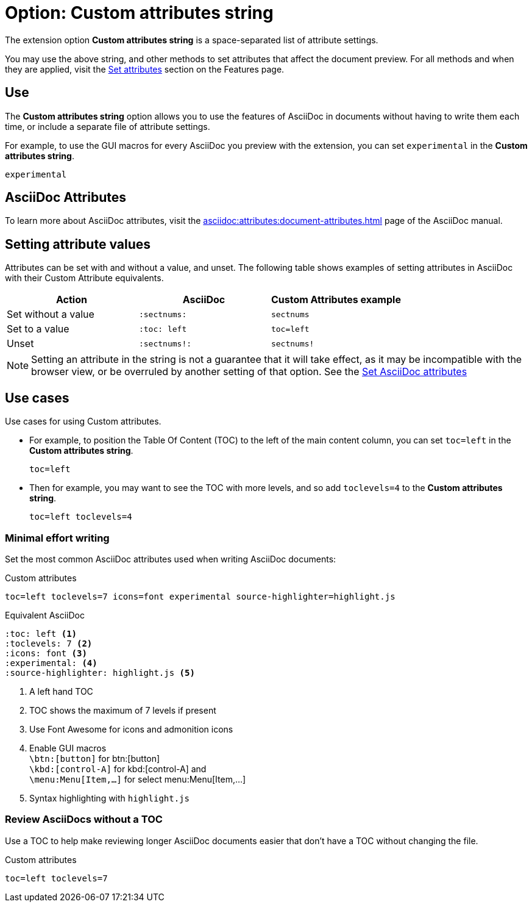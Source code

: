 = Option: Custom attributes string
:navtitle: Custom attributes string

The extension option *Custom attributes string* is a space-separated list of attribute settings.

You may use the above string, and other methods to set attributes that affect the document preview.
For all methods and when they are applied, visit the xref:features.adoc#set-asciidoc-attributes[Set attributes] section on the Features page.

== Use

The *Custom attributes string* option allows you to use the features of AsciiDoc in documents without having to write them each time, or include a separate file of attribute settings.

For example, to use the GUI macros for every AsciiDoc you preview with the extension, you can set  `experimental` in the *Custom attributes string*.

[,txt]
----
experimental
----

== AsciiDoc Attributes

To learn more about AsciiDoc attributes, visit the
xref:asciidoc:attributes:document-attributes.adoc[]
page of the AsciiDoc manual.

== Setting attribute values

Attributes can be set with and without a value, and unset.
The following table shows examples of setting attributes in AsciiDoc with their Custom Attribute equivalents.

[cols="3*a"]
|===
|Action |AsciiDoc |Custom Attributes example

|Set without a value |`:sectnums:` |`sectnums` 
|Set to a value |`:toc: left` |`toc=left` 
|Unset |`:sectnums!:` |`sectnums!`

|===

NOTE: Setting an attribute in the string is not a guarantee that it will take effect, as it may be incompatible with the browser view, or be overruled by another setting of that option.
See the xref:features.adoc#set-asciidoc-attributes[Set AsciiDoc attributes]

== Use cases

Use cases for using Custom attributes.

* For example, to position the Table Of Content (TOC) to the left of the main content column, you can set `toc=left` in the *Custom attributes string*.
+
[,txt]
----
toc=left
----

* Then for example, you may want to see the TOC with more levels, and so add `toclevels=4` to the *Custom attributes string*.
+
[,txt]
----
toc=left toclevels=4
----


=== Minimal effort writing

Set the most common AsciiDoc attributes used when writing AsciiDoc documents:

.Custom attributes
[,txt,opts="pre-wrap"]
----
toc=left toclevels=7 icons=font experimental source-highlighter=highlight.js
----

.Equivalent AsciiDoc
[,asciidoc]
----
:toc: left <.>
:toclevels: 7 <.>
:icons: font <.>
:experimental: <.>
:source-highlighter: highlight.js <.>
----
<.> A left hand TOC
<.> TOC shows the maximum of 7 levels if present
<.> Use Font Awesome for icons and admonition icons
<.> Enable GUI macros +
`\btn:[button]` for btn:[button] +
`\kbd:[control-A]` for kbd:[control-A] and +
`\menu:Menu[Item,...]` for select menu:Menu[Item,...]
<.> Syntax highlighting with `highlight.js`

=== Review AsciiDocs without a TOC

Use a TOC to help make reviewing longer AsciiDoc documents easier that don't have a TOC without changing the file.

.Custom attributes
[,txt,opts="pre-wrap"]
----
toc=left toclevels=7
----
